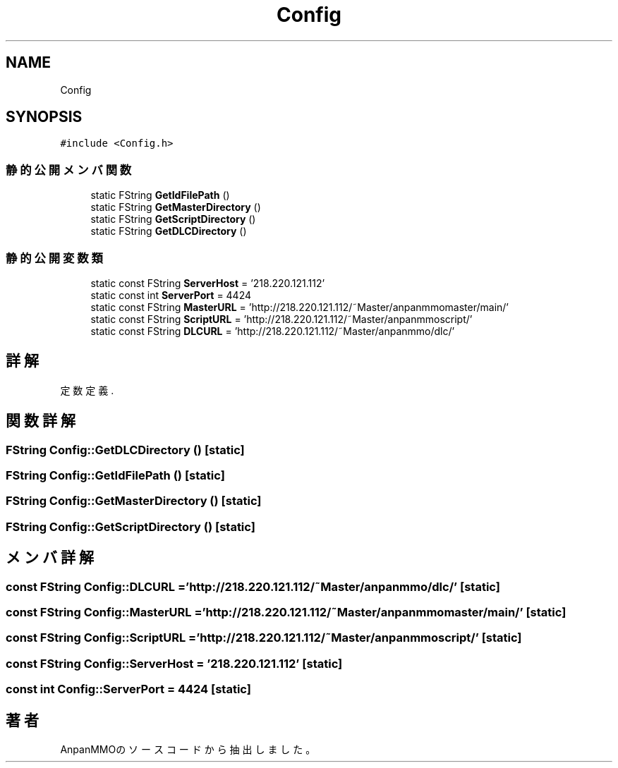 .TH "Config" 3 "2018年12月21日(金)" "AnpanMMO" \" -*- nroff -*-
.ad l
.nh
.SH NAME
Config
.SH SYNOPSIS
.br
.PP
.PP
\fC#include <Config\&.h>\fP
.SS "静的公開メンバ関数"

.in +1c
.ti -1c
.RI "static FString \fBGetIdFilePath\fP ()"
.br
.ti -1c
.RI "static FString \fBGetMasterDirectory\fP ()"
.br
.ti -1c
.RI "static FString \fBGetScriptDirectory\fP ()"
.br
.ti -1c
.RI "static FString \fBGetDLCDirectory\fP ()"
.br
.in -1c
.SS "静的公開変数類"

.in +1c
.ti -1c
.RI "static const FString \fBServerHost\fP = '218\&.220\&.121\&.112'"
.br
.ti -1c
.RI "static const int \fBServerPort\fP = 4424"
.br
.ti -1c
.RI "static const FString \fBMasterURL\fP = 'http://218\&.220\&.121\&.112/~Master/anpanmmomaster/main/'"
.br
.ti -1c
.RI "static const FString \fBScriptURL\fP = 'http://218\&.220\&.121\&.112/~Master/anpanmmoscript/'"
.br
.ti -1c
.RI "static const FString \fBDLCURL\fP = 'http://218\&.220\&.121\&.112/~Master/anpanmmo/dlc/'"
.br
.in -1c
.SH "詳解"
.PP 
定数定義\&. 
.SH "関数詳解"
.PP 
.SS "FString Config::GetDLCDirectory ()\fC [static]\fP"

.SS "FString Config::GetIdFilePath ()\fC [static]\fP"

.SS "FString Config::GetMasterDirectory ()\fC [static]\fP"

.SS "FString Config::GetScriptDirectory ()\fC [static]\fP"

.SH "メンバ詳解"
.PP 
.SS "const FString Config::DLCURL = 'http://218\&.220\&.121\&.112/~Master/anpanmmo/dlc/'\fC [static]\fP"

.SS "const FString Config::MasterURL = 'http://218\&.220\&.121\&.112/~Master/anpanmmomaster/main/'\fC [static]\fP"

.SS "const FString Config::ScriptURL = 'http://218\&.220\&.121\&.112/~Master/anpanmmoscript/'\fC [static]\fP"

.SS "const FString Config::ServerHost = '218\&.220\&.121\&.112'\fC [static]\fP"

.SS "const int Config::ServerPort = 4424\fC [static]\fP"


.SH "著者"
.PP 
 AnpanMMOのソースコードから抽出しました。
